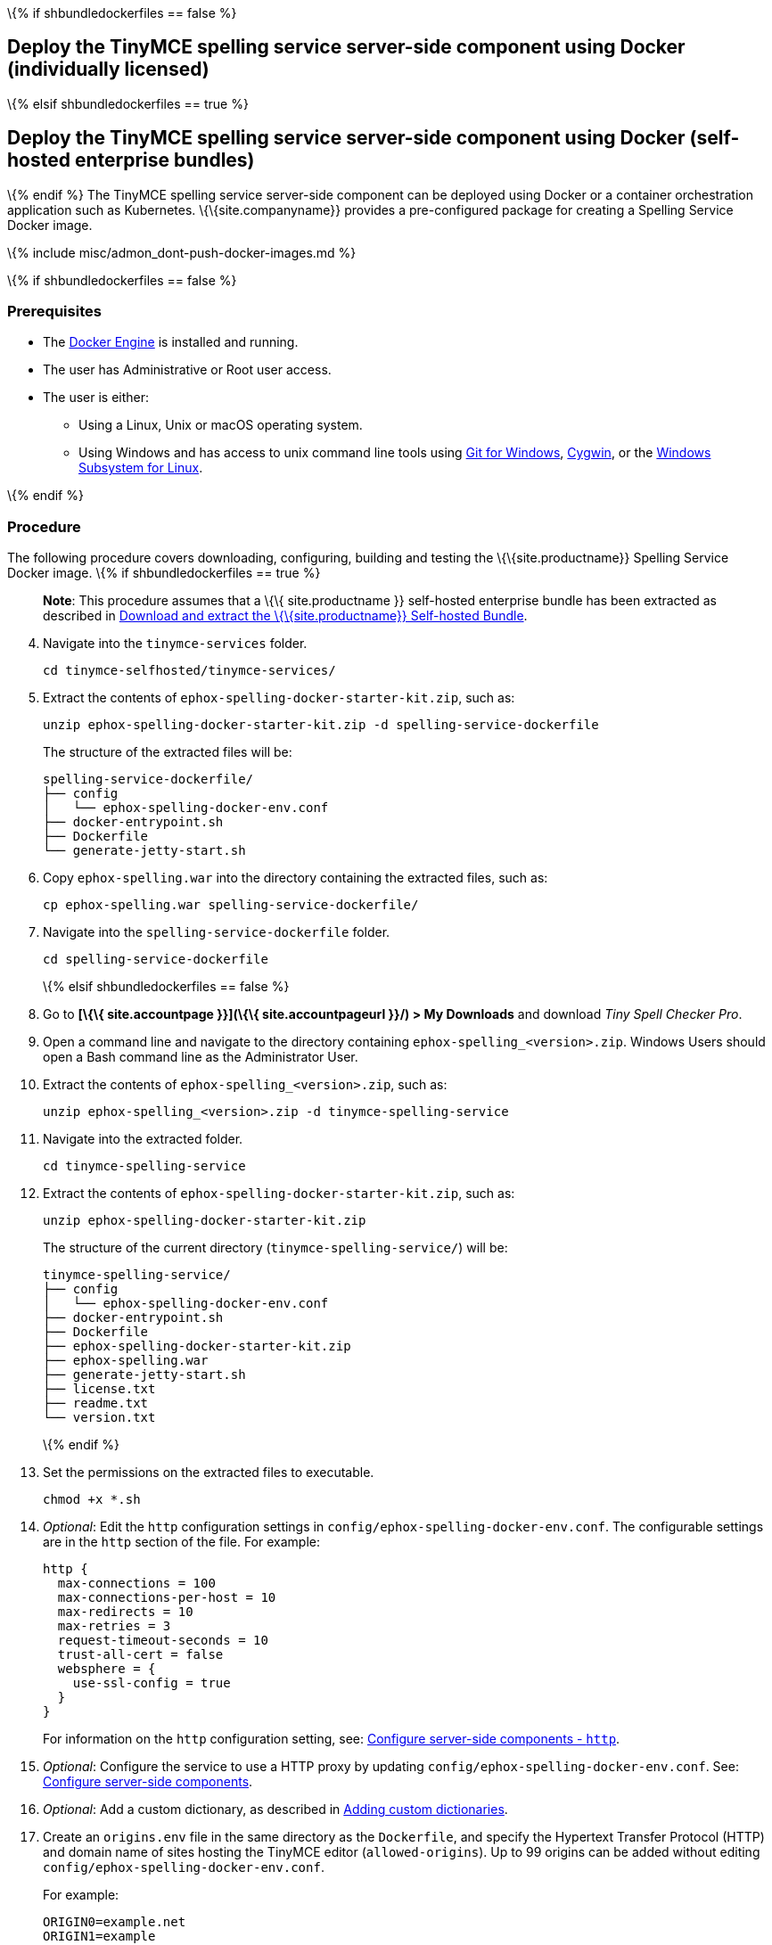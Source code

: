 \{% if shbundledockerfiles == false %}

== Deploy the TinyMCE spelling service server-side component using Docker (individually licensed)

\{% elsif shbundledockerfiles == true %}

== Deploy the TinyMCE spelling service server-side component using Docker (self-hosted enterprise bundles)

\{% endif %} The TinyMCE spelling service server-side component can be deployed using Docker or a container orchestration application such as Kubernetes. \{\{site.companyname}} provides a pre-configured package for creating a Spelling Service Docker image.

\{% include misc/admon_dont-push-docker-images.md %}

\{% if shbundledockerfiles == false %}

=== Prerequisites

* The https://docs.docker.com/engine/docker-overview/[Docker Engine] is installed and running.
* The user has Administrative or Root user access.
* The user is either:
** Using a Linux, Unix or macOS operating system.
** Using Windows and has access to unix command line tools using https://gitforwindows.org/[Git for Windows], https://www.cygwin.com/[Cygwin], or the https://docs.microsoft.com/en-us/windows/wsl/install-win10[Windows Subsystem for Linux].

\{% endif %}

=== Procedure

The following procedure covers downloading, configuring, building and testing the \{\{site.productname}} Spelling Service Docker image. \{% if shbundledockerfiles == true %}

____
*Note*: This procedure assumes that a \{\{ site.productname }} self-hosted enterprise bundle has been extracted as described in link:{{site.baseurl}}/how-to-guides/premium-server-side-guide/docker/bundle/bundle-intro-setup/#downloadandextractthetinymceself-hostedbundle[Download and extract the \{\{site.productname}} Self-hosted Bundle].
____

[arabic, start=4]
. Navigate into the `+tinymce-services+` folder.
+
[source,sh]
----
cd tinymce-selfhosted/tinymce-services/
----
. Extract the contents of `+ephox-spelling-docker-starter-kit.zip+`, such as:
+
[source,sh]
----
unzip ephox-spelling-docker-starter-kit.zip -d spelling-service-dockerfile
----
+
The structure of the extracted files will be:
+
[source,sh]
----
spelling-service-dockerfile/
├── config
│   └── ephox-spelling-docker-env.conf
├── docker-entrypoint.sh
├── Dockerfile
└── generate-jetty-start.sh
----
. Copy `+ephox-spelling.war+` into the directory containing the extracted files, such as:
+
[source,sh]
----
cp ephox-spelling.war spelling-service-dockerfile/
----
. Navigate into the `+spelling-service-dockerfile+` folder.
+
[source,sh]
----
cd spelling-service-dockerfile
----
+
\{% elsif shbundledockerfiles == false %}
. Go to *[\{\{ site.accountpage }}](\{\{ site.accountpageurl }}/) > My Downloads* and download _Tiny Spell Checker Pro_.
. Open a command line and navigate to the directory containing `+ephox-spelling_<version>.zip+`. Windows Users should open a Bash command line as the Administrator User.
. Extract the contents of `+ephox-spelling_<version>.zip+`, such as:
+
[source,sh]
----
unzip ephox-spelling_<version>.zip -d tinymce-spelling-service
----
. Navigate into the extracted folder.
+
[source,sh]
----
cd tinymce-spelling-service
----
. Extract the contents of `+ephox-spelling-docker-starter-kit.zip+`, such as:
+
[source,sh]
----
unzip ephox-spelling-docker-starter-kit.zip
----
+
The structure of the current directory (`+tinymce-spelling-service/+`) will be:
+
[source,sh]
----
tinymce-spelling-service/
├── config
│   └── ephox-spelling-docker-env.conf
├── docker-entrypoint.sh
├── Dockerfile
├── ephox-spelling-docker-starter-kit.zip
├── ephox-spelling.war
├── generate-jetty-start.sh
├── license.txt
├── readme.txt
└── version.txt
----
+
\{% endif %}
. Set the permissions on the extracted files to executable.
+
[source,sh]
----
chmod +x *.sh
----
. _Optional_: Edit the `+http+` configuration settings in `+config/ephox-spelling-docker-env.conf+`. The configurable settings are in the `+http+` section of the file. For example:
+
[source,conf]
----
http {
  max-connections = 100
  max-connections-per-host = 10
  max-redirects = 10
  max-retries = 3
  request-timeout-seconds = 10
  trust-all-cert = false
  websphere = {
    use-ssl-config = true
  }
}
----
+
For information on the `+http+` configuration setting, see: link:{{site.baseurl}}/how-to-guides/premium-server-side-guide/configure/#httpoptional[Configure server-side components - `+http+`].
. _Optional_: Configure the service to use a HTTP proxy by updating `+config/ephox-spelling-docker-env.conf+`. See: link:{{site.baseurl}}/how-to-guides/premium-server-side-guide/configure/[Configure server-side components].
. _Optional_: Add a custom dictionary, as described in link:{{site.baseurl}}/plugins-ref/premium/tinymcespellchecker/custom-dictionaries-for-tiny-spellchecker/[Adding custom dictionaries].
. Create an `+origins.env+` file in the same directory as the `+Dockerfile+`, and specify the Hypertext Transfer Protocol (HTTP) and domain name of sites hosting the TinyMCE editor (`+allowed-origins+`). Up to 99 origins can be added without editing `+config/ephox-spelling-docker-env.conf+`.
+
For example:
+
[source,conf]
----
ORIGIN0=example.net
ORIGIN1=example
ORIGIN2=http://example.org
----
+
For information on `+allowed-origins+`, see: link:{{site.baseurl}}/how-to-guides/premium-server-side-guide/configure/#allowed-originsrequired[Configure server-side components - allowed-origins].
. As the root user or Administrator, build the \{\{site.productname}} Spelling Service Docker image using the following command:
+
[source,sh]
----
docker build -t tinymce-spelling-service .
----
. As the root user or Administrator, deploy the service using the following command:
+
[source,sh]
----
docker run -d -p 8082:8080 --env-file origins.env tinymce-spelling-service
----
+
Where:
* `+-p 8082:8080+` maps the container port `+8080+` to local port `+8082+`.
* `+--env-file origins.env+` adds the allowed origins to the container.
. To verify that the Docker container is deployed and the spelling service is running, execute:
+
[source,sh]
----
curl http://localhost:8082/ephox-spelling/
----
+
The response from the `+curl+` command should be:
+
[source,sh]
----
Spelling service is running.
----

The \{\{site.productname}} Spelling Service Docker image can now be pushed to a private container registry for deployment on https://kubernetes.io/[Kubernetes], https://docs.docker.com/engine/swarm/[Docker Swarm] or https://www.openshift.com/[OpenShift].
